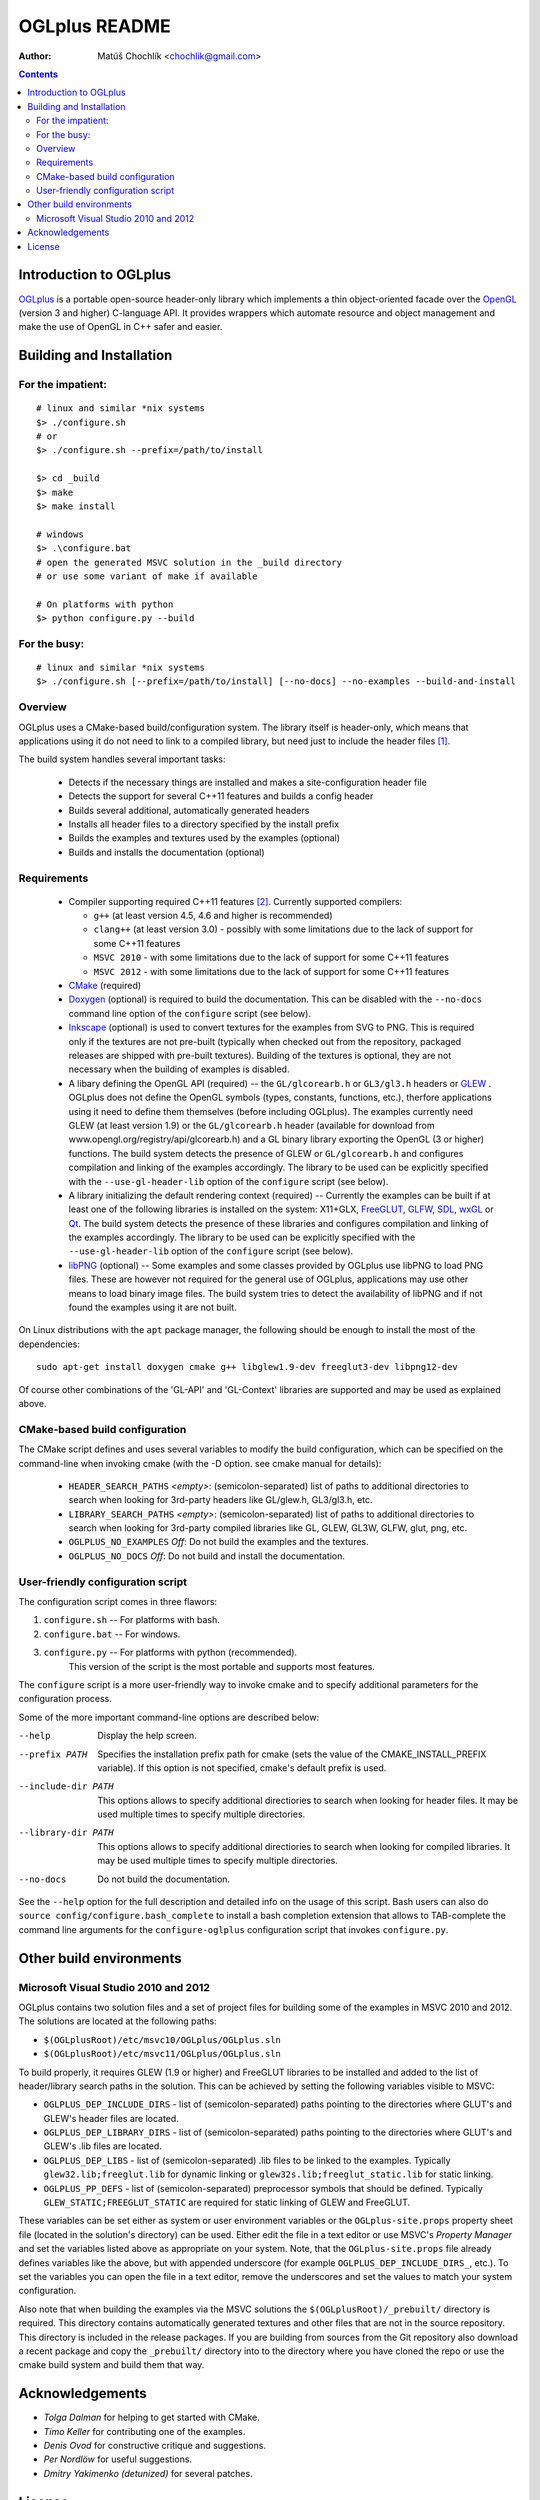 ==============
OGLplus README
==============

:Author: Matúš Chochlík <chochlik@gmail.com>

.. contents::

.. _OpenGL: http://opengl.org/
.. _OGLplus: http://oglplus.org/
.. _CMake: http://www.cmake.org/
.. _Doxygen: http://www.doxygen.org/
.. _Inkscape: http://inkscape.org/
.. _libPNG: http://www.libpng.org/
.. _GLEW: http://glew.sourceforge.net/
.. _GLFW: http://www.glfw.org/
.. _FreeGLUT: http://freeglut.sourceforge.net/
.. _SDL: http://www.libsdl.org/
.. _wxGL: http://www.wxwidgets.org/
.. _Qt: http://qt.digia.com/

Introduction to OGLplus
=======================

`OGLplus`_ is a portable open-source header-only library which implements a thin
object-oriented facade over the `OpenGL`_  (version 3 and higher) C-language API.
It provides wrappers which automate resource and object management and make
the use of OpenGL in C++ safer and easier.



Building and Installation
=========================

For the impatient:
------------------

::

 # linux and similar *nix systems
 $> ./configure.sh
 # or
 $> ./configure.sh --prefix=/path/to/install

 $> cd _build
 $> make
 $> make install

 # windows
 $> .\configure.bat
 # open the generated MSVC solution in the _build directory
 # or use some variant of make if available

 # On platforms with python
 $> python configure.py --build

For the busy:
-------------

::

 # linux and similar *nix systems
 $> ./configure.sh [--prefix=/path/to/install] [--no-docs] --no-examples --build-and-install

Overview
--------

OGLplus uses a CMake-based build/configuration system. The library itself
is header-only, which means that applications using it do not need to link
to a compiled library, but need just to include the header files [#oglplus_link_library]_.

The build system handles several important tasks:

 * Detects if the necessary things are installed and makes a site-configuration
   header file

 * Detects the support for several C++11 features and builds a config header

 * Builds several additional, automatically generated headers

 * Installs all header files to a directory specified by the install prefix

 * Builds the examples and textures used by the examples (optional)

 * Builds and installs the documentation (optional)


Requirements
------------

 - Compiler supporting required C++11 features [#req_cxx11_feats]_.
   Currently supported compilers:

   * ``g++`` (at least version 4.5, 4.6 and higher is recommended)

   * ``clang++`` (at least version 3.0) - possibly with some limitations
     due to the lack of support for some C++11 features

   * ``MSVC 2010`` - with some limitations due to the lack of support for
     some C++11 features

   * ``MSVC 2012`` - with some limitations due to the lack of support for
     some C++11 features


 - `CMake`_ (required)

 - `Doxygen`_ (optional) is required to build the documentation. This can be disabled
   with the ``--no-docs`` command line option of the ``configure`` script (see below).

 - `Inkscape`_ (optional) is used to convert textures for the examples from SVG to PNG.
   This is required only if the textures are not pre-built (typically
   when checked out from the repository, packaged releases are shipped with
   pre-built textures). Building of the textures is optional, they are not
   necessary when the building of examples is disabled.

 - A libary defining the OpenGL API (required) -- the ``GL/glcorearb.h`` or ``GL3/gl3.h``
   headers or `GLEW`_ .  OGLplus does not define the OpenGL symbols
   (types, constants, functions, etc.), therfore applications using
   it need to define them themselves (before including OGLplus). The examples
   currently need GLEW (at least version 1.9) or the ``GL/glcorearb.h`` header
   (available for download from www.opengl.org/registry/api/glcorearb.h) and
   a GL binary library exporting the OpenGL (3 or higher) functions.
   The build system detects the presence of GLEW or ``GL/glcorearb.h`` and configures
   compilation and linking of the examples accordingly.
   The library to be used can be explicitly specified with the ``--use-gl-header-lib``
   option of the ``configure`` script (see below).

 - A library initializing the default rendering context (required) -- Currently 
   the examples can be built if at least one of the following libraries is
   installed on the system: X11+GLX, `FreeGLUT`_, `GLFW`_, `SDL`_, `wxGL`_ or `Qt`_.
   The build system detects the presence of these libraries and configures
   compilation and linking of the examples accordingly.
   The library to be used can be explicitly specified with the ``--use-gl-header-lib``
   option of the ``configure`` script (see below).
   

 - `libPNG`_ (optional) -- Some examples and some classes provided by OGLplus use libPNG to load
   PNG files. These are however not required for the general use of OGLplus,
   applications may use other means to load binary image files. The build system
   tries to detect the availability of libPNG and if not found the examples
   using it are not built.


On Linux distributions with the ``apt`` package manager, the following should
be enough to install the most of the dependencies:

::

 sudo apt-get install doxygen cmake g++ libglew1.9-dev freeglut3-dev libpng12-dev


Of course other combinations of the 'GL-API' and 'GL-Context' libraries
are supported and may be used as explained above.


CMake-based build configuration
-------------------------------

The CMake script defines and uses several variables to modify the build
configuration, which can be specified on the command-line when invoking
cmake (with the -D option. see cmake manual for details):

 * ``HEADER_SEARCH_PATHS`` *<empty>*: (semicolon-separated) list of paths
   to additional directories to search when looking for 3rd-party headers
   like GL/glew.h, GL3/gl3.h, etc.

 * ``LIBRARY_SEARCH_PATHS`` *<empty>*: (semicolon-separated) list of paths
   to additional directories to search when looking for 3rd-party compiled
   libraries like GL, GLEW, GL3W, GLFW, glut, png, etc.

 * ``OGLPLUS_NO_EXAMPLES`` *Off*: Do not build the examples and the textures.

 * ``OGLPLUS_NO_DOCS`` *Off*: Do not build and install the documentation.


User-friendly configuration script
----------------------------------

The configuration script comes in three flawors:

1. ``configure.sh`` -- For platforms with bash.
2. ``configure.bat`` -- For windows.
3. ``configure.py`` -- For platforms with python (recommended).
                       This version of the script is the most portable
                       and supports most features.

The ``configure`` script is a more user-friendly way to invoke cmake and to specify
additional parameters for the configuration process.

Some of the more important command-line options are described below:

--help  Display the help screen.

--prefix PATH       Specifies the installation prefix path for cmake (sets
                    the value of the CMAKE_INSTALL_PREFIX variable).
                    If this option is not specified, cmake's default prefix is used.

--include-dir PATH    This options allows to specify additional directiories
                      to search when looking for header files. It may be used multiple
                      times to specify multiple directories.

--library-dir PATH    This options allows to specify additional directiories
                      to search when looking for compiled libraries. It may be used
                      multiple times to specify multiple directories.

--no-docs  Do not build the documentation.

See the ``--help`` option for the full description and detailed info on the usage
of this script. Bash users can also do ``source config/configure.bash_complete``
to install a bash completion extension that allows to TAB-complete the command
line arguments for the ``configure-oglplus`` configuration script that invokes
``configure.py``.


Other build environments
========================

Microsoft Visual Studio 2010 and 2012
----------------------------------------------

OGLplus contains two solution files and a set of project files for building
some of the examples in MSVC 2010 and 2012.
The solutions are located at the following paths:

- ``$(OGLplusRoot)/etc/msvc10/OGLplus/OGLplus.sln``
- ``$(OGLplusRoot)/etc/msvc11/OGLplus/OGLplus.sln``

To build properly, it requires GLEW (1.9 or higher) and FreeGLUT libraries
to be installed and added to the list of header/library search paths
in the solution. This can be achieved by setting the following variables
visible to MSVC:

* ``OGLPLUS_DEP_INCLUDE_DIRS`` - list of (semicolon-separated) paths pointing
  to the directories where GLUT's and GLEW's header files are located.

* ``OGLPLUS_DEP_LIBRARY_DIRS`` - list of (semicolon-separated) paths pointing
  to the directories where GLUT's and GLEW's .lib files are located.

* ``OGLPLUS_DEP_LIBS`` - list of (semicolon-separated) .lib files to be linked
  to the examples. Typically ``glew32.lib;freeglut.lib`` for dynamic linking
  or ``glew32s.lib;freeglut_static.lib`` for static linking.

* ``OGLPLUS_PP_DEFS`` - list of (semicolon-separated) preprocessor symbols
  that should be defined. Typically ``GLEW_STATIC;FREEGLUT_STATIC`` are
  required for static linking of GLEW and FreeGLUT.

These variables can be set either as system or user environment variables
or the ``OGLplus-site.props`` property sheet file (located in the solution's
directory) can be used. Either edit the file in a text editor or use MSVC's
*Property Manager* and set the variables listed above as appropriate
on your system. Note, that the ``OGLplus-site.props`` file already
defines variables like the above, but with appended underscore
(for example ``OGLPLUS_DEP_INCLUDE_DIRS_``, etc.). To set the variables
you can open the file in a text editor, remove the underscores and set
the values to match your system configuration.

Also note that when building the examples via the MSVC solutions
the ``$(OGLplusRoot)/_prebuilt/`` directory is required. This directory
contains automatically generated textures and other files that are
not in the source repository. This directory is included in the release
packages. If you are building from sources from the Git repository
also download a recent package and copy the ``_prebuilt/`` directory
into to the directory where you have cloned the repo or use the cmake
build system and build them that way.



Acknowledgements
================

- *Tolga Dalman* for helping to get started with CMake.
- *Timo Keller* for contributing one of the examples.
- *Denis Ovod* for constructive critique and suggestions.
- *Per Nordlöw* for useful suggestions.
- *Dmitry Yakimenko (detunized)* for several patches.

License
=======

Copyright 2008-2013 Matus Chochlik. Distributed under the Boost
Software License, Version 1.0. (See accompanying file
LICENSE_1_0.txt or copy at http://www.boost.org/LICENSE_1_0.txt)


.. [#oglplus_link_library] Although OGLplus is generally a header-only library,
   several parts of it (mostly some complex functions or functions with static data)
   can optionally be built separately and linked to applications, which can lead
   to improved build times especially for larger projects.
   See the documentation for the ``OGLPLUS_LINK_LIBRARY`` preprocessor configuration
   option for more details. Generally if ``OGLPLUS_LINK_LIBRARY`` is set to zero
   then everything is inlined, otherwise some functions are only declared, but not
   defined and the ``oglplus/lib.hpp`` header that contains the definition
   of all such functions must be included in one of the translation
   units that are linked into the final application.

.. [#req_cxx11_feats] OGLplus requires the following C++11 features:
   The ``type_traits`` and ``tuple`` librares, variadic preprocessor macros, r-value
   references and move-constructors.
   OGLplus also uses (but has workarounds for or disables certain components
   and/or functions if the features are not available):
   Strongly typed enumerations, variadic templates, initializer lists, lambdas,
   defaulted and deleted functions, function template default arguments,
   constexpr, noexcept, nullptr, explicit conversion operators.
